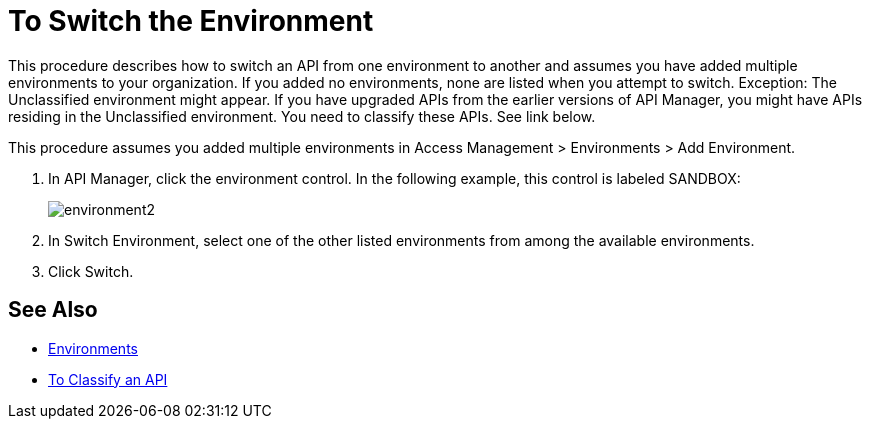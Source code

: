 = To Switch the Environment

This procedure describes how to switch an API from one environment to another and assumes you have added multiple environments to your organization. If you added no environments, none are listed when you attempt to switch. Exception: The Unclassified environment might appear. If you have upgraded APIs from the earlier versions of API Manager, you might have APIs residing in the Unclassified environment. You need to classify these APIs. See link below.

This procedure assumes you added multiple environments in Access Management > Environments > Add Environment.

. In API Manager, click the environment control. In the following example, this control is labeled SANDBOX:
+
image::environment2.png[]
+
. In Switch Environment, select one of the other listed environments from among the available environments. 
+
. Click Switch.


== See Also

* link:/access-management/environments[Environments]
* link:/api-manager/v/2.x/classify-api-task[To Classify an API]

